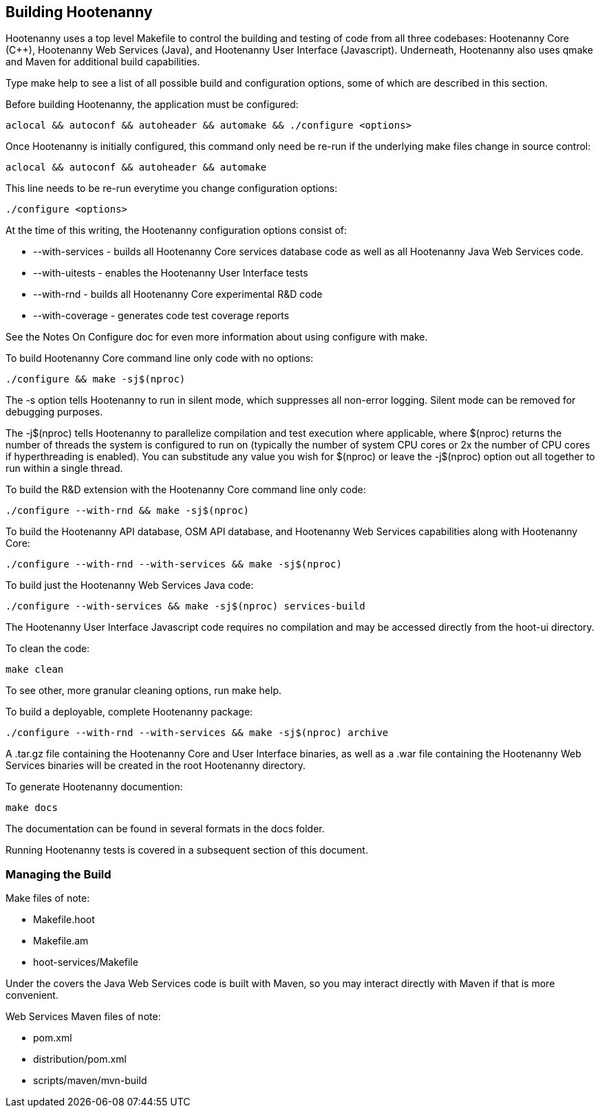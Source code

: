 
== Building Hootenanny

Hootenanny uses a top level Makefile to control the building and testing of code from all three codebases: Hootenanny Core (C++), Hootenanny Web Services (Java), and Hootenanny User Interface (Javascript).  Underneath, Hootenanny also uses qmake and Maven for additional build capabilities.

Type +make help+ to see a list of all possible build and configuration options, some of which are described in this section.

Before building Hootenanny, the application must be configured:

----------------
aclocal && autoconf && autoheader && automake && ./configure <options>
----------------

Once Hootenanny is initially configured, this command only need be re-run if the underlying make files change in source control:

------------------
aclocal && autoconf && autoheader && automake
------------------

This line needs to be re-run everytime you change configuration options:

-----------------
./configure <options>
-----------------

At the time of this writing, the Hootenanny configuration options consist of:

* +--with-services+ - builds all Hootenanny Core services database code as well as all Hootenanny Java Web Services code.
* +--with-uitests+ - enables the Hootenanny User Interface tests
* +--with-rnd+ - builds all Hootenanny Core experimental R&D code
* +--with-coverage+ - generates code test coverage reports

See the Notes On Configure doc for even more information about using configure with make.

To build Hootenanny Core command line only code with no options:

---------------------
./configure && make -sj$(nproc)
---------------------

The +-s+ option tells Hootenanny to run in silent mode, which suppresses all non-error logging.  Silent mode can be removed for debugging purposes.

The +-j$(nproc)+ tells Hootenanny to parallelize compilation and test execution where applicable, where +$(nproc)+ returns the number of threads the system is configured to run on (typically the number of system CPU cores or 2x the number of CPU cores if hyperthreading is enabled).  You can substitude any value you wish for +$(nproc)+ or leave the +-j$(nproc)+ option out all together to run within a single thread.

To build the R&D extension with the Hootenanny Core command line only code:

---------------------
./configure --with-rnd && make -sj$(nproc)
---------------------

To build the Hootenanny API database, OSM API database, and Hootenanny Web Services capabilities along with Hootenanny Core:

--------------------
./configure --with-rnd --with-services && make -sj$(nproc)
--------------------

To build just the Hootenanny Web Services Java code:

---------------------
./configure --with-services && make -sj$(nproc) services-build
---------------------

The Hootenanny User Interface Javascript code requires no compilation and may be accessed directly from the +hoot-ui+ directory.

To clean the code:

-------
make clean
-------

To see other, more granular cleaning options, run +make help+.

To build a deployable, complete Hootenanny package:

--------------------
./configure --with-rnd --with-services && make -sj$(nproc) archive
--------------------

A .tar.gz file containing the Hootenanny Core and User Interface binaries, as well as a .war file containing the Hootenanny Web Services binaries will be created in the root Hootenanny directory.

To generate Hootenanny documention:

------
make docs
------

The documentation can be found in several formats in the +docs+ folder.

Running Hootenanny tests is covered in a subsequent section of this document.

=== Managing the Build

Make files of note:

* Makefile.hoot
* Makefile.am
* hoot-services/Makefile

Under the covers the Java Web Services code is built with Maven, so you may interact directly with Maven if that is more convenient.

Web Services Maven files of note:

* pom.xml
* distribution/pom.xml
* scripts/maven/mvn-build

